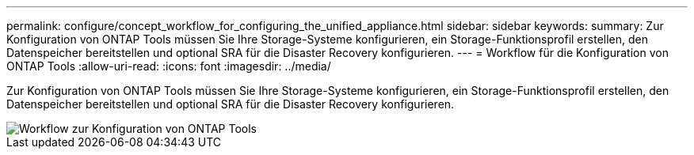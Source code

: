 ---
permalink: configure/concept_workflow_for_configuring_the_unified_appliance.html 
sidebar: sidebar 
keywords:  
summary: Zur Konfiguration von ONTAP Tools müssen Sie Ihre Storage-Systeme konfigurieren, ein Storage-Funktionsprofil erstellen, den Datenspeicher bereitstellen und optional SRA für die Disaster Recovery konfigurieren. 
---
= Workflow für die Konfiguration von ONTAP Tools
:allow-uri-read: 
:icons: font
:imagesdir: ../media/


[role="lead"]
Zur Konfiguration von ONTAP Tools müssen Sie Ihre Storage-Systeme konfigurieren, ein Storage-Funktionsprofil erstellen, den Datenspeicher bereitstellen und optional SRA für die Disaster Recovery konfigurieren.

image::../media/use_case_vsc_users.gif[Workflow zur Konfiguration von ONTAP Tools]
